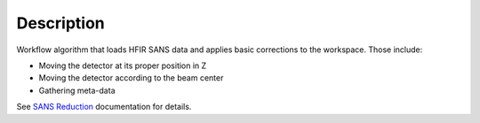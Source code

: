 .. algorithm::

.. summary::

.. alias::

.. properties::

Description
-----------

Workflow algorithm that loads HFIR SANS data and applies basic
corrections to the workspace. Those include:

- Moving the detector at its proper position in Z

- Moving the detector according to the beam center

- Gathering meta-data

See `SANS
Reduction <http://www.mantidproject.org/Reduction_for_HFIR_SANS>`__
documentation for details.

.. algm_categories::
